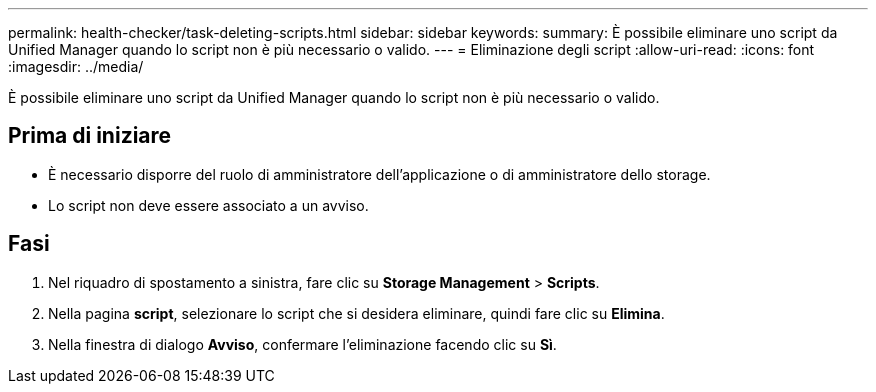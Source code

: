 ---
permalink: health-checker/task-deleting-scripts.html 
sidebar: sidebar 
keywords:  
summary: È possibile eliminare uno script da Unified Manager quando lo script non è più necessario o valido. 
---
= Eliminazione degli script
:allow-uri-read: 
:icons: font
:imagesdir: ../media/


[role="lead"]
È possibile eliminare uno script da Unified Manager quando lo script non è più necessario o valido.



== Prima di iniziare

* È necessario disporre del ruolo di amministratore dell'applicazione o di amministratore dello storage.
* Lo script non deve essere associato a un avviso.




== Fasi

. Nel riquadro di spostamento a sinistra, fare clic su *Storage Management* > *Scripts*.
. Nella pagina *script*, selezionare lo script che si desidera eliminare, quindi fare clic su *Elimina*.
. Nella finestra di dialogo *Avviso*, confermare l'eliminazione facendo clic su *Sì*.

